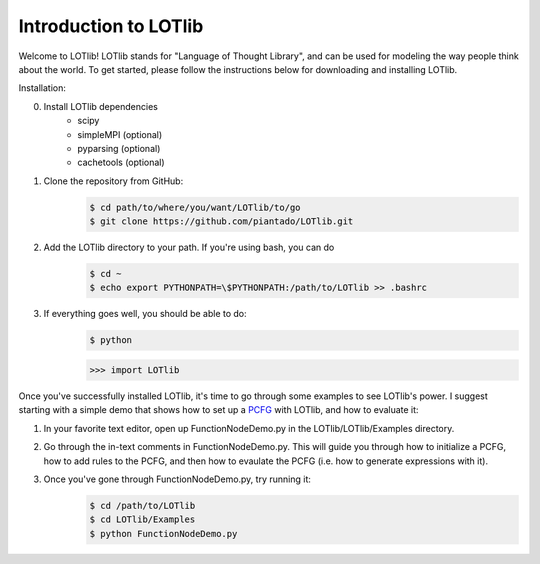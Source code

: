 Introduction to LOTlib
======================


Welcome to LOTlib! LOTlib stands for "Language of Thought Library", and can be used for modeling the way people think about the world. To get started, please follow the instructions below for downloading and installing LOTlib.

Installation:

0. Install LOTlib dependencies
	- scipy
	- simpleMPI (optional)
	- pyparsing (optional)
	- cachetools (optional)
1. Clone the repository from GitHub:
	.. code:: sh

		$ cd path/to/where/you/want/LOTlib/to/go
		$ git clone https://github.com/piantado/LOTlib.git
2. Add the LOTlib directory to your path. If you're using bash, you can do
	.. code:: sh
	
		$ cd ~
		$ echo export PYTHONPATH=\$PYTHONPATH:/path/to/LOTlib >> .bashrc
3. If everything goes well, you should be able to do:
	.. code:: sh
	
		$ python
	.. code:: python

		>>> import LOTlib

Once you've successfully installed LOTlib, it's time to go through some examples to see LOTlib's power. I suggest starting with a simple demo that shows how to set up a PCFG_ with LOTlib, and how to evaluate it:

1. In your favorite text editor, open up FunctionNodeDemo.py in the LOTlib/LOTlib/Examples directory.
2. Go through the in-text comments in FunctionNodeDemo.py. This will guide you through how to initialize a PCFG, how to add rules to the PCFG, and then how to evaulate the PCFG (i.e. how to generate expressions with it).
3. Once you've gone through FunctionNodeDemo.py, try running it:
	.. code:: sh

		$ cd /path/to/LOTlib
		$ cd LOTlib/Examples
		$ python FunctionNodeDemo.py


.. _PCFG: http://en.wikipedia.org/wiki/Stochastic_context-free_grammar